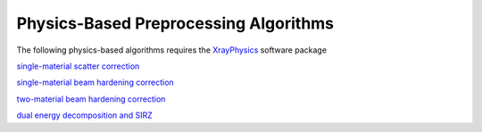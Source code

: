 
Physics-Based Preprocessing Algorithms
=======================================

The following physics-based algorithms requires the `XrayPhysics <https://github.com/kylechampley/XrayPhysics>`_ software package

`single-material scatter correction <https://github.com/LLNL/LEAP/blob/main/demo_leapctype/d31_scatter_correction.py>`_

`single-material beam hardening correction <https://github.com/LLNL/LEAP/blob/main/demo_leapctype/d17_beam_hardening.py>`_

`two-material beam hardening correction <https://github.com/LLNL/LEAP/blob/main/demo_leapctype/d18_multi-materialBHC.py>`_

`dual energy decomposition and SIRZ <https://github.com/LLNL/LEAP/blob/main/demo_leapctype/d19_dual_energy_decomposition_and_SIRZ.py>`_
